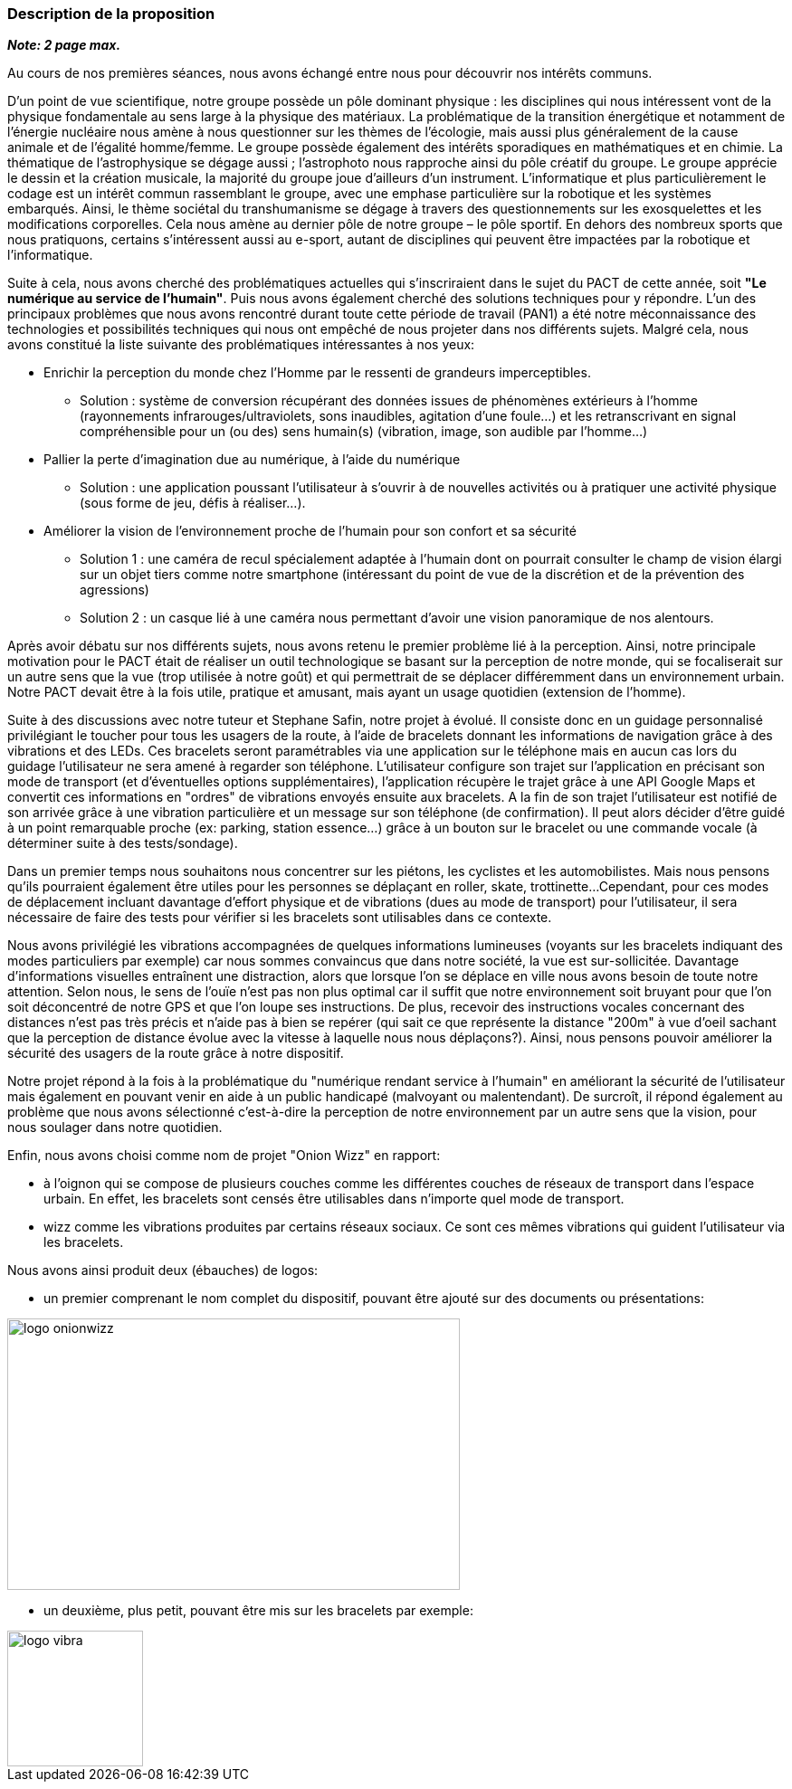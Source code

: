 === Description de la proposition
*_Note: 2 page max._*

////
_Décrire de façon détaillée votre projet : motivations de base/problèmes
constatés avant élaboration du projet, comment votre projet répond à ces
besoins. Ajouter une image ou une figure pour montrer à quoi cela
ressemble si besoin._
////

Au cours de nos premières séances, nous avons échangé entre nous pour découvrir nos intérêts communs.

D’un point de vue scientifique, notre groupe possède un pôle dominant physique :
les disciplines qui nous intéressent vont de la physique fondamentale au sens large à la
physique des matériaux. La problématique de la transition énergétique et notamment de
l’énergie nucléaire nous amène à nous questionner sur les thèmes de l’écologie,
mais aussi plus généralement de la cause animale et de l’égalité homme/femme. 
Le groupe possède également des intérêts sporadiques en mathématiques et en chimie.
La thématique de l’astrophysique se dégage aussi ; l’astrophoto nous rapproche ainsi du
pôle créatif du groupe.
Le groupe apprécie le dessin et la création musicale,
la majorité du groupe joue d’ailleurs d’un instrument. L’informatique et plus
particulièrement le codage est un intérêt commun rassemblant le groupe, avec une emphase
particulière sur la robotique et les systèmes embarqués. Ainsi, le thème sociétal du transhumanisme
se dégage à travers des questionnements sur les exosquelettes et les modifications corporelles.
Cela nous amène au dernier pôle de notre groupe – le pôle sportif. En dehors des nombreux 
sports que nous pratiquons, certains s’intéressent aussi au e-sport, autant de disciplines
qui peuvent être impactées par la robotique et l’informatique.

Suite à cela, nous avons cherché des problématiques actuelles qui s'inscriraient dans le sujet du PACT de cette année,
soit *"Le numérique au service de l'humain"*. Puis nous avons également cherché des solutions techniques pour y répondre.
L'un des principaux problèmes que nous avons rencontré durant toute cette période de travail (PAN1)
a été notre méconnaissance des technologies et possibilités techniques qui nous ont empêché de nous projeter
dans nos différents sujets. Malgré cela, nous avons constitué la liste suivante des problématiques intéressantes à nos yeux:

* Enrichir la perception du monde chez l'Homme par le ressenti de grandeurs imperceptibles.
	
	** Solution : système de conversion récupérant des données issues de phénomènes extérieurs
	à l'homme (rayonnements infrarouges/ultraviolets, sons inaudibles, agitation d’une foule…)
	et les retranscrivant en signal compréhensible pour un (ou des) sens humain(s) (vibration,
	image, son audible par l’homme…)
	
* Pallier la perte d’imagination due au numérique, à l’aide du numérique 
	
	** Solution : une application poussant l'utilisateur à s'ouvrir à de nouvelles activités ou à pratiquer
	une activité physique (sous forme de jeu, défis à réaliser...). 
	
* Améliorer la vision de l’environnement proche de l’humain pour son confort et sa sécurité 
	
	** Solution 1 : une caméra de recul spécialement adaptée à l’humain dont on pourrait consulter le
	champ de vision élargi sur un objet tiers comme notre smartphone (intéressant du point de vue
	de la discrétion et de la prévention des agressions)
	
	** Solution 2 : un casque lié à une caméra nous permettant d’avoir une vision
	panoramique de nos alentours. 

Après avoir débatu sur nos différents sujets, nous avons retenu le premier problème lié à la perception.
Ainsi, notre principale motivation pour le PACT était de réaliser un outil technologique 
se basant sur la perception de notre monde, qui se focaliserait sur un autre sens que la vue (trop utilisée à notre goût)
et qui permettrait de se déplacer différemment dans un environnement urbain. Notre PACT
devait être à la fois utile, pratique et amusant, mais ayant un usage quotidien (extension de l'homme).


Suite à des discussions avec notre tuteur et Stephane Safin, notre projet à évolué.
Il consiste donc en un guidage personnalisé privilégiant le toucher pour tous les usagers de la route,
à l'aide de bracelets donnant les informations de navigation grâce à des vibrations et des LEDs.
Ces bracelets seront paramétrables via une application sur le téléphone mais en aucun cas lors du guidage
l'utilisateur ne sera amené à regarder son téléphone. L'utilisateur configure son trajet sur l'application en précisant
son mode de transport (et d'éventuelles options supplémentaires), l'application récupère le trajet grâce à une API Google Maps et convertit
ces informations en "ordres" de vibrations envoyés ensuite aux bracelets. A la fin de son trajet l'utilisateur est 
notifié de son arrivée grâce à une vibration particulière et un message sur son téléphone (de confirmation).
Il peut alors décider d'être guidé à un point remarquable proche (ex: parking, station essence...) grâce à un bouton sur
le bracelet ou une commande vocale (à déterminer suite à des tests/sondage).

Dans un premier temps nous souhaitons nous concentrer sur les piétons, les cyclistes et les automobilistes.
Mais nous pensons qu'ils pourraient également être utiles pour les personnes se déplaçant en roller, skate, trottinette...
Cependant, pour ces modes de déplacement incluant davantage d'effort physique et de vibrations (dues au mode de transport)
pour l'utilisateur, il sera nécessaire de faire des tests pour vérifier si les bracelets sont utilisables dans ce contexte.

Nous avons privilégié les vibrations accompagnées de quelques informations lumineuses (voyants sur les bracelets
indiquant des modes particuliers
par exemple) car nous sommes convaincus que dans notre société, la vue est sur-sollicitée. Davantage d'informations
visuelles entraînent une distraction, alors que lorsque l'on se déplace en ville nous avons besoin de toute notre
attention. Selon nous, le sens de l'ouïe n'est pas non plus optimal car il suffit que notre environnement
soit bruyant pour que l'on soit déconcentré de notre GPS et que l'on loupe ses instructions. De plus, recevoir des instructions
vocales concernant des distances n'est pas très précis et n'aide pas à bien se repérer (qui sait ce que représente la distance "200m" à vue d'oeil sachant que la perception de distance évolue avec la vitesse à laquelle nous nous déplaçons?). Ainsi, nous pensons pouvoir améliorer la sécurité des usagers de la route grâce à notre dispositif.

Notre projet répond à la fois à la problématique du "numérique rendant service à l'humain" en améliorant la sécurité de l'utilisateur mais également en pouvant venir en aide à un public handicapé (malvoyant ou malentendant). De surcroît, il répond également au problème que nous avons
sélectionné c'est-à-dire la perception de notre environnement par un autre sens que la vision, pour nous soulager dans notre quotidien.

Enfin, nous avons choisi comme nom de projet "Onion Wizz" en rapport:

* à l'oignon qui se compose de plusieurs couches comme les différentes couches de réseaux de transport
dans l'espace urbain. En effet, les bracelets sont censés être utilisables dans n'importe quel mode de transport.

* wizz comme les vibrations produites par certains réseaux sociaux. Ce sont ces mêmes vibrations qui guident l'utilisateur via les bracelets.

Nous avons ainsi produit deux (ébauches) de logos:

* un premier comprenant le nom complet du dispositif, pouvant être ajouté sur des documents ou présentations:

image::../images/Logo_OnionWizz_V1_Noir.png[logo onionwizz, 500, 300]

* un deuxième, plus petit, pouvant être mis sur les bracelets par exemple:

image::../images/logo_vibra.svg[logo vibra, 150, 150]

////
=== Exemples d'utilisation d'AsciiDoc

_Ici quelques exemples de syntaxe AsciiDoc pour ajouter des équations, des images, des listes..._

_Ces exemples *ne doivent pas* être conservé dans la version finale du rapport._

==== Exemples d'équations

* Inline math: latexmath:[\int_{-\infty}^\infty g(x) dx]
Pour ajouter une équation ou un symbole mathématique dans le corps du texte.

* Block math pour avoir une équation centrée au milieu de la page:

[latexmath]
++++
\int_{-\infty}^\infty g(x) dx
++++



==== Exemples d'images

* Ceci est un exemple d'image:

image::../images/logo_PACT.png[logo pact]

* L'image peut être redimensionnée et avoir un titre:

.Le logo du projet
image::../images/logo_PACT.png[logo pact, 400, 400]

* Pour le rapport, les images peuvent être aux formats jpeg, png ou même *svg*:

image::../images/pact.svg[un autre logo pact,300,300]

* Les images peuvent aussi être mises dans le corps du texte par exemple image:../images/logo_PACT.png[logo pact, 50,50].

==== Exemples de code

On peut ajouter des blocs de code formatés en précisant le langage utilisé:

[source,python]
----
def func(i):
   x = 3 + i
   return x

for i in range(10):
   print "---> ", func(i)
----


[source,java]
----
class foo {
   Integer i;
   String s;
}
----


==== Exemples de listes

* AAAA
** aaaaa
*** axaxax
** bbbbb
** ccccc
* BBBB
* CCCC

'''''

.  AAAA
..  aaaa
..  bbbb
.  BBBB
.  CCCC

'''''

.Liste des tâches à faire:
*  [ ] Pas encore fait
** [ ] étape X
** [x] étape Y (a démarré en avance)
** [ ] étape Z
*  [x] Complètement finit
** [x] étape Q
** [x] étape R
** [x] étape `finale` E=mc^2^

'''''

.Liste descriptive:

Étape 1::: Faire A, B, C…
Étape 2::: Faire X, Y, Z…
Étape 3::: Faire W, et c'est fini…
////

